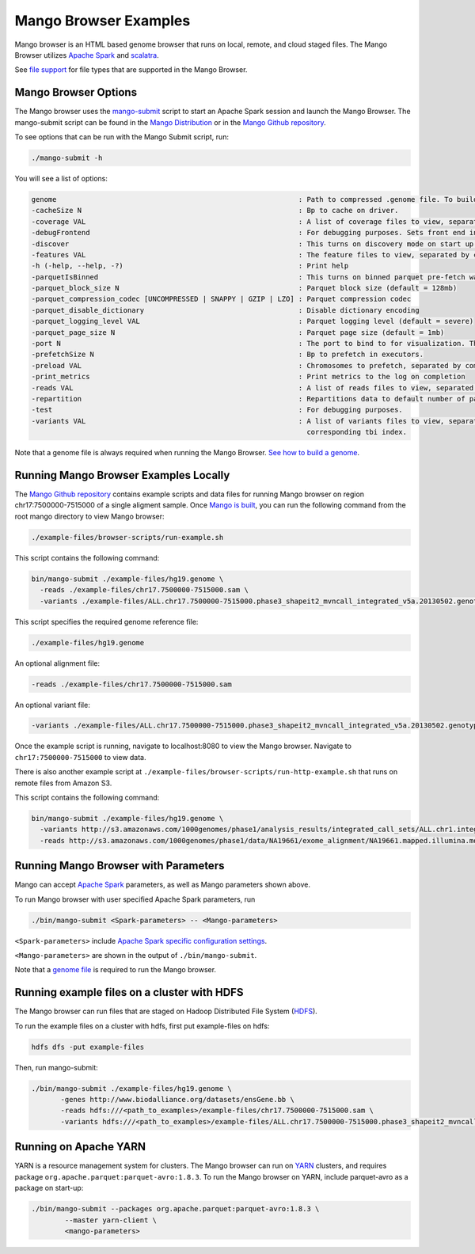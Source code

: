 Mango Browser Examples
======================

Mango browser is an HTML based genome browser that runs on local, remote, and cloud staged files.
The Mango Browser utilizes `Apache Spark <https://spark.apache.org/>`__ and `scalatra <http://scalatra.org/>`__.

See `file support <../files/file-support.html>`__ for file types that are supported in the Mango Browser.


Mango Browser Options
---------------------

The Mango browser uses the `mango-submit <https://github.com/bigdatagenomics/mango/blob/master/bin/mango-submit>`__ script to start an Apache Spark session and launch the Mango Browser.
The mango-submit script can be found in the `Mango Distribution <../installation/distribution.html>`__ or in the `Mango Github repository <https://github.com/bigdatagenomics/mango>`__.

To see options that can be run with the Mango Submit script, run:

.. code:: bash

    ./mango-submit -h

You will see a list of options:

.. code:: bash

   genome                                                          : Path to compressed .genome file. To build a new genome file, run bin/make_genome.
   -cacheSize N                                                    : Bp to cache on driver.
   -coverage VAL                                                   : A list of coverage files to view, separated by commas (,)
   -debugFrontend                                                  : For debugging purposes. Sets front end in source code to avoid recompilation.
   -discover                                                       : This turns on discovery mode on start up.
   -features VAL                                                   : The feature files to view, separated by commas (,)
   -h (-help, --help, -?)                                          : Print help
   -parquetIsBinned                                                : This turns on binned parquet pre-fetch warmup step
   -parquet_block_size N                                           : Parquet block size (default = 128mb)
   -parquet_compression_codec [UNCOMPRESSED | SNAPPY | GZIP | LZO] : Parquet compression codec
   -parquet_disable_dictionary                                     : Disable dictionary encoding
   -parquet_logging_level VAL                                      : Parquet logging level (default = severe)
   -parquet_page_size N                                            : Parquet page size (default = 1mb)
   -port N                                                         : The port to bind to for visualization. The default is 8080.
   -prefetchSize N                                                 : Bp to prefetch in executors.
   -preload VAL                                                    : Chromosomes to prefetch, separated by commas (,).
   -print_metrics                                                  : Print metrics to the log on completion
   -reads VAL                                                      : A list of reads files to view, separated by commas (,)
   -repartition                                                    : Repartitions data to default number of partitions.
   -test                                                           : For debugging purposes.
   -variants VAL                                                   : A list of variants files to view, separated by commas (,). Vcf files require a
                                                                     corresponding tbi index.

Note that a genome file is always required when running the Mango Browser.
`See how to build a genome <./genomes.html>`__.

Running Mango Browser Examples Locally
-----------------------------

The `Mango Github repository <https://github.com/bigdatagenomics/mango>`__ contains example scripts and data files for running Mango browser on region chr17:7500000-7515000
of a single aligment sample. Once `Mango is built <../installation/source.html>`__, you can run the following command from the root mango directory to view Mango browser:

.. code:: bash

    ./example-files/browser-scripts/run-example.sh


This script contains the following command:

.. code:: bash

  bin/mango-submit ./example-files/hg19.genome \
    -reads ./example-files/chr17.7500000-7515000.sam \
    -variants ./example-files/ALL.chr17.7500000-7515000.phase3_shapeit2_mvncall_integrated_v5a.20130502.genotypes.vcf

This script specifies the required genome reference file:

.. code:: bash

  ./example-files/hg19.genome

An optional alignment file:

.. code:: bash

  -reads ./example-files/chr17.7500000-7515000.sam

An optional variant file:

.. code:: bash

  -variants ./example-files/ALL.chr17.7500000-7515000.phase3_shapeit2_mvncall_integrated_v5a.20130502.genotypes.vcf


Once the example script is running, navigate to localhost:8080 to view the Mango browser. Navigate to ``chr17:7500000-7515000``
to view data.


There is also another example script at ``./example-files/browser-scripts/run-http-example.sh`` that runs on remote files from Amazon S3.

This script contains the following command:

.. code:: bash

  bin/mango-submit ./example-files/hg19.genome \
    -variants http://s3.amazonaws.com/1000genomes/phase1/analysis_results/integrated_call_sets/ALL.chr1.integrated_phase1_v3.20101123.snps_indels_svs.genotypes.vcf.gz \
    -reads http://s3.amazonaws.com/1000genomes/phase1/data/NA19661/exome_alignment/NA19661.mapped.illumina.mosaik.MXL.exome.20110411.bam


Running Mango Browser with Parameters
-------------------------------------

Mango can accept `Apache Spark <https://spark.apache.org/docs/latest/configuration.html>`__ parameters, as well as Mango parameters shown above.

To run Mango browser with user specified Apache Spark parameters, run

.. code:: bash

    ./bin/mango-submit <Spark-parameters> -- <Mango-parameters>

``<Spark-parameters>`` include `Apache Spark specific configuration settings <https://spark.apache.org/docs/latest/configuration.html>`__.

``<Mango-parameters>`` are shown in the output of ``./bin/mango-submit``.

Note that a `genome file <./genomes.html>`__ is required to run the Mango browser.

Running example files on a cluster with HDFS
--------------------------------------------

The Mango browser can run files that are staged on Hadoop Distributed File System (`HDFS <https://hadoop.apache.org/docs/r1.2.1/hdfs_design.html#Introduction>`__).

To run the example files on a cluster with hdfs, first put example-files on hdfs:

.. code:: bash

    hdfs dfs -put example-files


Then, run mango-submit:

.. code:: bash

    ./bin/mango-submit ./example-files/hg19.genome \
           -genes http://www.biodalliance.org/datasets/ensGene.bb \
           -reads hdfs:///<path_to_examples>/example-files/chr17.7500000-7515000.sam \
           -variants hdfs:///<path_to_examples>/example-files/ALL.chr17.7500000-7515000.phase3_shapeit2_mvncall_integrated_v5a.20130502.genotypes.vcf \



Running on Apache YARN
----------------------

YARN is a resource management system for clusters.
The Mango browser can run on `YARN <https://hadoop.apache.org/docs/current/hadoop-yarn/hadoop-yarn-site/YARN.html>`__ clusters, and requires package ``org.apache.parquet:parquet-avro:1.8.3``.
To run the Mango browser on YARN, include parquet-avro as a package on start-up:

.. code:: bash

    ./bin/mango-submit --packages org.apache.parquet:parquet-avro:1.8.3 \
            --master yarn-client \
            <mango-parameters>
